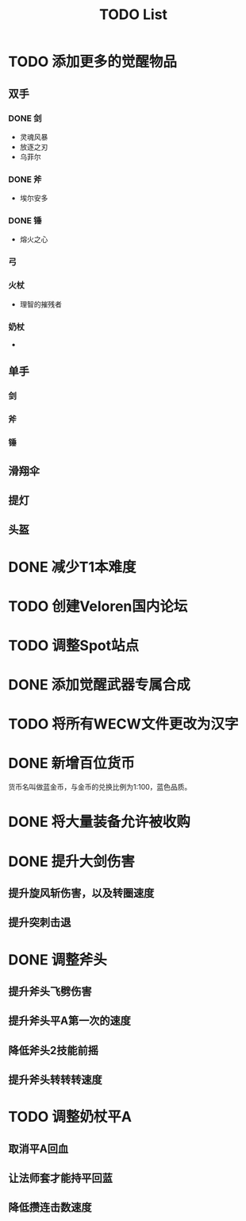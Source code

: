 #+TITLE: TODO List

* TODO 添加更多的觉醒物品
** 双手

*** DONE 剑
- 灵魂风暴
- 放逐之刃
- 乌菲尔

*** DONE 斧
- 埃尔安多

*** DONE 锤
- 熔火之心

*** 弓

*** 火杖
- 理智的摧残者

*** 奶杖
-

** 单手

*** 剑

*** 斧

*** 锤

** 滑翔伞

** 提灯

** 头盔

* DONE 减少T1本难度
* TODO 创建Veloren国内论坛
* TODO 调整Spot站点
* DONE 添加觉醒武器专属合成
* TODO 将所有WECW文件更改为汉字
* DONE 新增百位货币
    货币名叫做蓝金币，与金币的兑换比例为1:100，蓝色品质。
* DONE 将大量装备允许被收购
* DONE 提升大剑伤害
** 提升旋风斩伤害，以及转圈速度
** 提升突刺击退
* DONE 调整斧头
** 提升斧头飞劈伤害
** 提升斧头平A第一次的速度
** 降低斧头2技能前摇
** 提升斧头转转转速度
* TODO 调整奶杖平A
** 取消平A回血
** 让法师套才能持平回蓝
** 降低攒连击数速度

